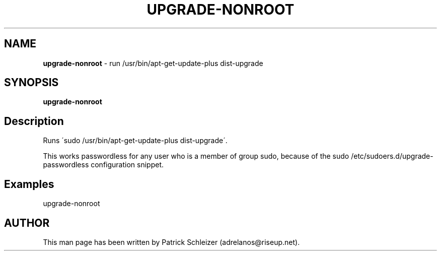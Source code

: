 .\" generated with Ronn-NG/v0.8.0
.\" http://github.com/apjanke/ronn-ng/tree/0.8.0
.TH "UPGRADE\-NONROOT" "8" "April 2020" "usability-misc" "usability-misc Manual"
.SH "NAME"
\fBupgrade\-nonroot\fR \- run /usr/bin/apt\-get\-update\-plus dist\-upgrade
.P
.SH "SYNOPSIS"
\fBupgrade\-nonroot\fR
.SH "Description"
Runs \'sudo /usr/bin/apt\-get\-update\-plus dist\-upgrade\'\.
.P
This works passwordless for any user who is a member of group sudo, because of the sudo /etc/sudoers\.d/upgrade\-passwordless configuration snippet\.
.SH "Examples"
upgrade\-nonroot
.SH "AUTHOR"
This man page has been written by Patrick Schleizer (adrelanos@riseup\.net)\.
